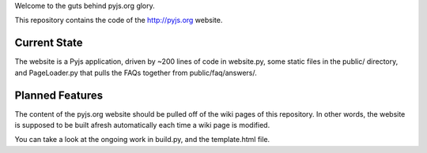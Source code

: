 Welcome to the guts behind pyjs.org glory.

This repository contains the code of the http://pyjs.org website.

Current State
=============

The website is a Pyjs application, driven by ~200 lines of code in website.py, some static files
in the public/ directory, and PageLoader.py that pulls the FAQs together from public/faq/answers/.

Planned Features
================

The content of the pyjs.org website should be pulled off of the wiki pages of this repository.
In other words, the website is supposed to be built afresh automatically each time a wiki page
is modified.

You can take a look at the ongoing work in build.py, and the template.html file.
